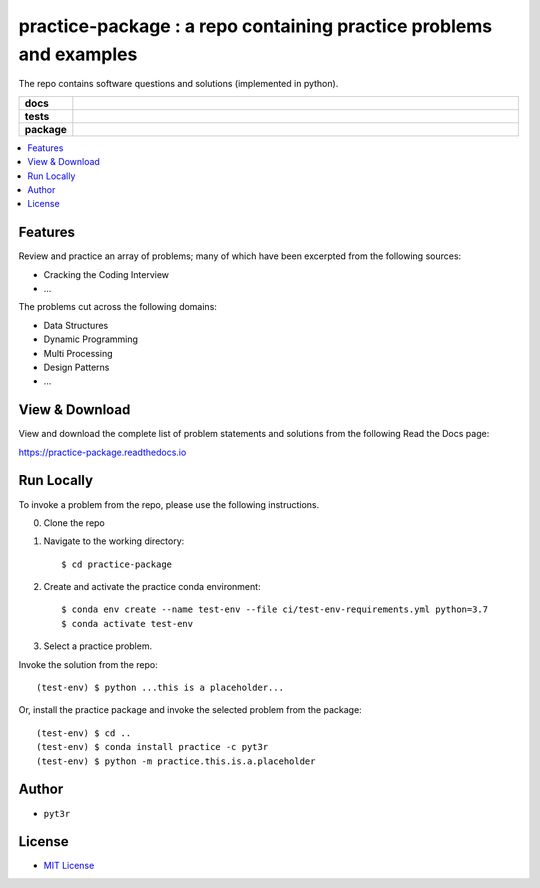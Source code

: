 ===================================================================
practice-package : a repo containing practice problems and examples
===================================================================

The repo contains software questions and solutions (implemented in python).

.. badges

.. list-table::
    :stub-columns: 1
    :widths: 10 90

    * - docs
      - |docs|
    * - tests
      - |build| |coverage|
    * - package
      - |version| |platform| |downloads|

.. |docs| image:: https://readthedocs.org/projects/practice-package/badge/?version=latest
    :target: `Read the Docs`_
    :alt: Docs

.. |build| image:: https://img.shields.io/azure-devops/build/pyt3r/practice/4
    :alt: Build
    :target: `Azure Pipeline`_

.. |coverage| image:: https://img.shields.io/azure-devops/coverage/pyt3r/practice/4
    :alt: Coverage
    :target: `Azure Pipeline`_

.. |version| image:: https://img.shields.io/conda/v/pyt3r/practice
    :alt: Version
    :target: `Anaconda Cloud`_

.. |platform| image:: https://img.shields.io/conda/pn/pyt3r/practice
    :alt: Platform
    :target: `Anaconda Cloud`_

.. |downloads| image:: https://img.shields.io/conda/dn/pyt3r/practice
    :alt: Platform
    :target: `Anaconda Cloud`_

.. end badges

.. links

.. _conda-build: https://docs.conda.io/projects/conda-build/en/latest/
.. _Azure Pipeline: https://dev.azure.com/pyt3r/practice/_build
.. _Anaconda Cloud: https://anaconda.org/pyt3r/practice
.. _Read the Docs: https://practice-package.readthedocs.io

.. _(mini)conda: https://docs.conda.io/en/latest/miniconda.html
.. _conda-recipe/meta.yaml: conda-recipe/meta.yaml
.. _azure-pipelines.yml: azure-pipelines.yml
.. _https://dev.azure.com/pyt3r/practice/_build: https://dev.azure.com/pyt3r/practice/_build
.. _https://anaconda.org/pyt3r/practice: https://anaconda.org/pyt3r/practice
.. _.readthedocs.yml: .readthedocs.yml
.. _https://practice-package.readthedocs.io: https://practice-package.readthedocs.io
.. _MIT License: LICENSE

.. end links

.. contents:: :local:

Features
################
Review and practice an array of problems; many of which have been excerpted from the following sources:

* Cracking the Coding Interview
* ...

The problems cut across the following domains:

* Data Structures
* Dynamic Programming
* Multi Processing
* Design Patterns
* ...


View & Download
################

View and download the complete list of problem statements and solutions from the following Read the Docs page:

`https://practice-package.readthedocs.io`_

Run Locally
################

To invoke a problem from the repo, please use the following instructions.

0. Clone the repo

1. Navigate to the working directory::

    $ cd practice-package

2. Create and activate the practice conda environment::

    $ conda env create --name test-env --file ci/test-env-requirements.yml python=3.7
    $ conda activate test-env

3. Select a practice problem.

Invoke the solution from the repo::

    (test-env) $ python ...this is a placeholder...

Or, install the practice package and invoke the selected problem from the package::

    (test-env) $ cd ..
    (test-env) $ conda install practice -c pyt3r
    (test-env) $ python -m practice.this.is.a.placeholder



Author
################

* ``pyt3r``

License
################

* `MIT License`_
